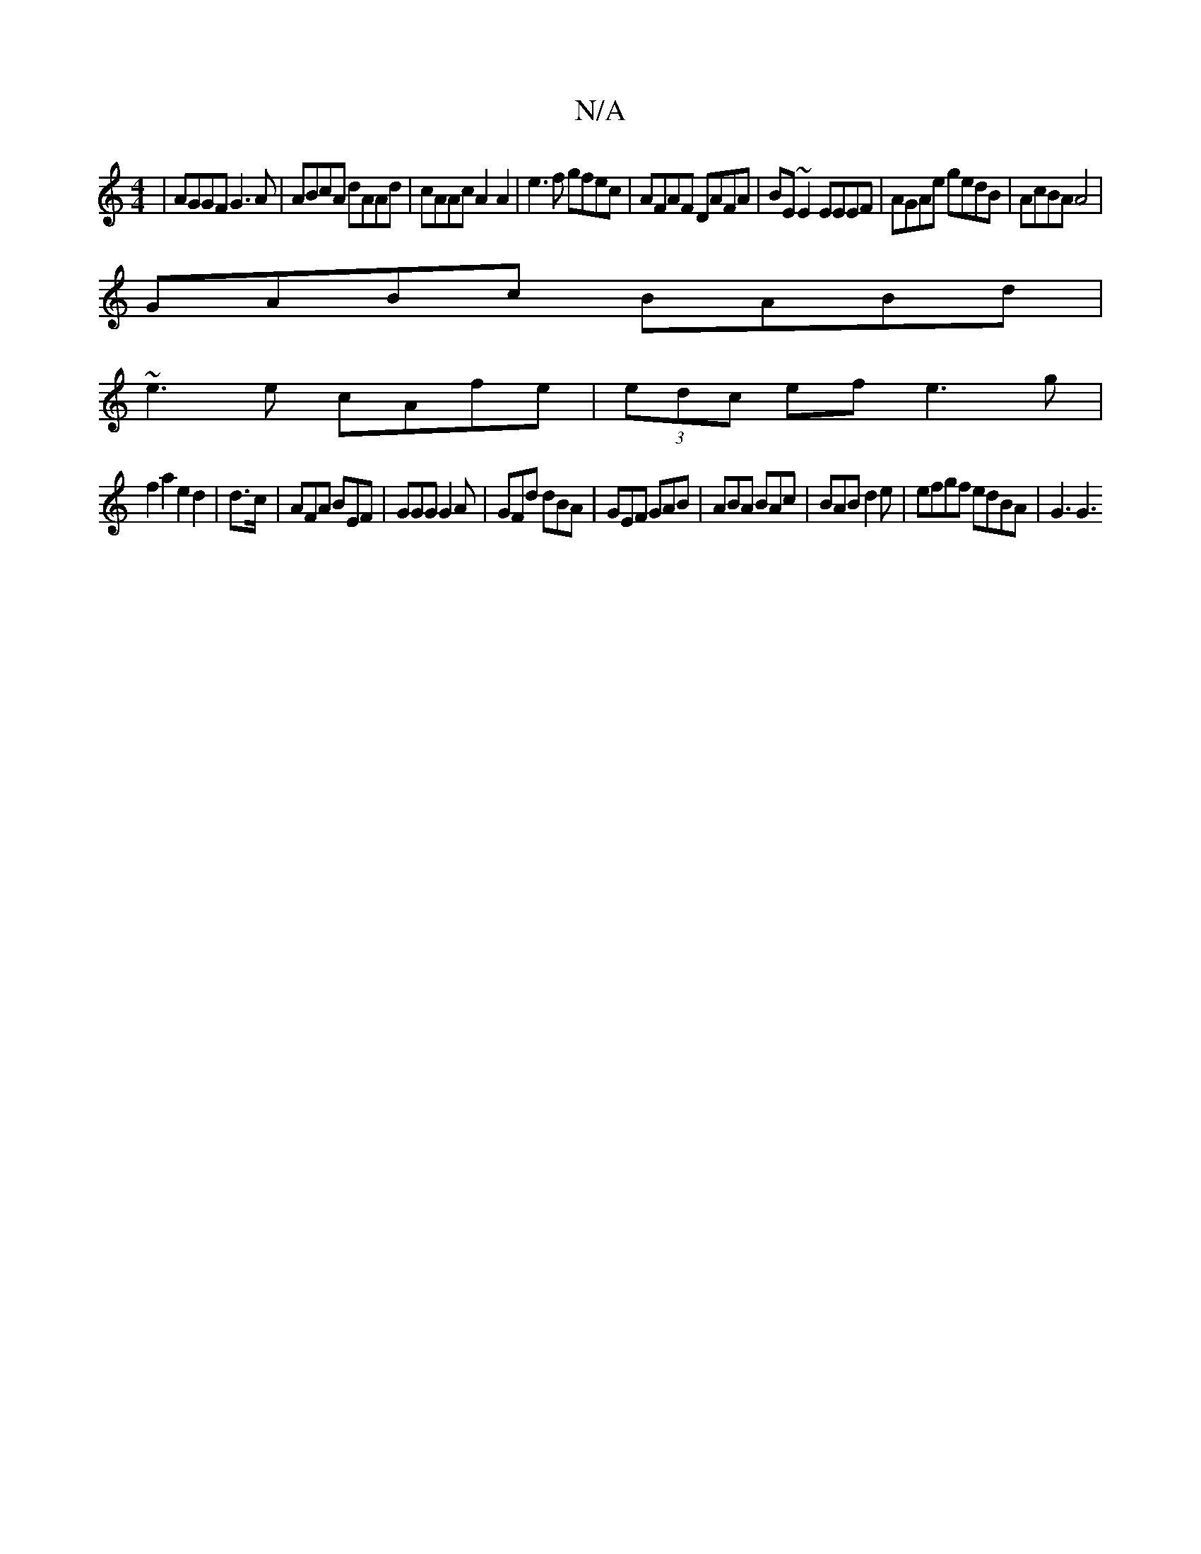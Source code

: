 X:1
T:N/A
M:4/4
R:N/A
K:Cmajor
|AGGF G3A|ABcA dAAd|cAAc A2A2|e3f gfec |AFAF DAFA|BE~E2 EEEF|AGAe gedB|AcBA A4|
GABc BABd|
~e3e cAfe|(3edc ef e3 g|
f2a2e2 d2|d3/c/ | AFA BEF| GGG G2 A|GFd dBA|GEF GAB|ABA BAc|BAB d2e |efgf edBA|G3 G3